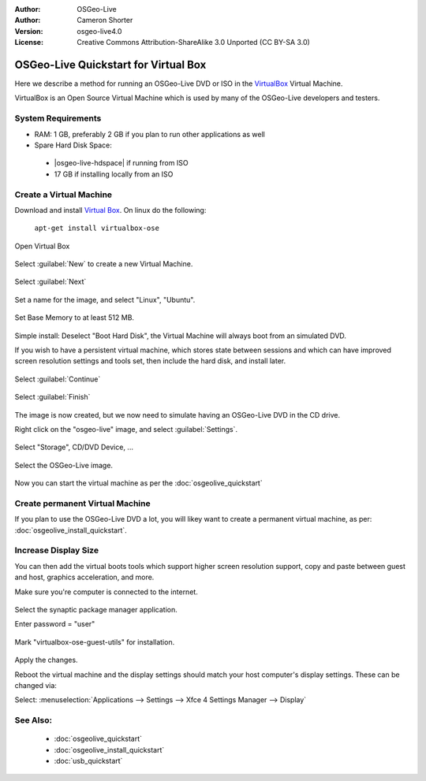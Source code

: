 :Author: OSGeo-Live
:Author: Cameron Shorter
:Version: osgeo-live4.0
:License: Creative Commons Attribution-ShareAlike 3.0 Unported  (CC BY-SA 3.0)

.. _virtualbox-quickstart-en:
 
*************************************
OSGeo-Live Quickstart for Virtual Box
*************************************

Here we describe a method for running an OSGeo-Live DVD or ISO in the `VirtualBox <http://www.virtualbox.org/>`_ Virtual Machine.

VirtualBox is an Open Source Virtual Machine which is used by many of the OSGeo-Live developers and testers.

System Requirements
-------------------

* RAM: 1 GB, preferably 2 GB if you plan to run other applications as well
* Spare Hard Disk Space:

 * |osgeo-live-hdspace| if running from ISO
 * 17 GB if installing locally from an ISO

Create a Virtual Machine
------------------------
Download and install `Virtual Box <http://www.virtualbox.org/>`_. On linux do the following:

  ``apt-get install virtualbox-ose``

Open Virtual Box 

  .. image:: ../../images/screenshots/800x600/virtualbox.png
    :scale: 70 %

Select :guilabel:`New` to create a new Virtual Machine.

  .. image:: ../../images/screenshots/800x600/virtualbox_create_vm.png
    :scale: 70 %

Select :guilabel:`Next`

  .. image:: ../../images/screenshots/800x600/virtualbox_select_name.png
    :scale: 70 %

Set a name for the image, and select "Linux", "Ubuntu".

  .. image:: ../../images/screenshots/800x600/virtualbox_memory.png
    :scale: 70 %

Set Base Memory to at least 512 MB.

  .. image:: ../../images/screenshots/800x600/virtualbox_no_hard_disk.png
    :scale: 70 %

Simple install: Deselect "Boot Hard Disk", the Virtual Machine will always
boot from an simulated DVD.

If you wish to have a persistent virtual machine, which stores state
between sessions and which can have improved screen resolution settings
and tools set, then include the hard disk, and install later.

  .. image:: ../../images/screenshots/800x600/virtualbox_warning_no_hard_disk.png
    :scale: 70 %

Select :guilabel:`Continue`

  .. image:: ../../images/screenshots/800x600/virtualbox_final_check.png
    :scale: 70 %

Select :guilabel:`Finish`

  .. image:: ../../images/screenshots/800x600/virtualbox_select_settings.png
    :scale: 70 %

The image is now created, but we now need to simulate having an OSGeo-Live DVD in the CD drive.

Right click on the "osgeo-live" image, and select :guilabel:`Settings`.

  .. image:: ../../images/screenshots/800x600/virtualbox_set_cd.png
    :scale: 70 %

Select "Storage", CD/DVD Device, ...

  .. image:: ../../images/screenshots/800x600/virtualbox_add_dvd.png
    :scale: 70 %

Select the OSGeo-Live image.

  .. image:: ../../images/screenshots/800x600/virtualbox_start_vm.png
    :scale: 70 %

Now you can start the virtual machine as per the :doc:`osgeolive_quickstart`

Create permanent Virtual Machine
--------------------------------
If you plan to use the OSGeo-Live DVD a lot, you will likey want to create a permanent virtual machine, as per: :doc:`osgeolive_install_quickstart`.

Increase Display Size
---------------------
You can then add the virtual boots tools which support higher screen
resolution support, copy and paste between guest and host, graphics
acceleration, and more.

Make sure you're computer is connected to the internet.

  .. image:: ../../images/screenshots/800x600/virtualbox_synaptic_menu.png
    :scale: 70 %

Select the synaptic package manager application.

Enter password = "user"

  .. image:: ../../images/screenshots/800x600/virtualbox_synaptic_select_tools.png
    :scale: 70 %

Mark "virtualbox-ose-guest-utils" for installation.

  .. image:: ../../images/screenshots/800x600/virtualbox_synaptic_apply.png
    :scale: 70 %

Apply the changes.

Reboot the virtual machine and the display settings should match your host
computer's display settings. These can be changed via:

Select: :menuselection:`Applications --> Settings --> Xfce 4 Settings Manager --> Display`

See Also:
---------

 * :doc:`osgeolive_quickstart`
 * :doc:`osgeolive_install_quickstart`
 * :doc:`usb_quickstart`

